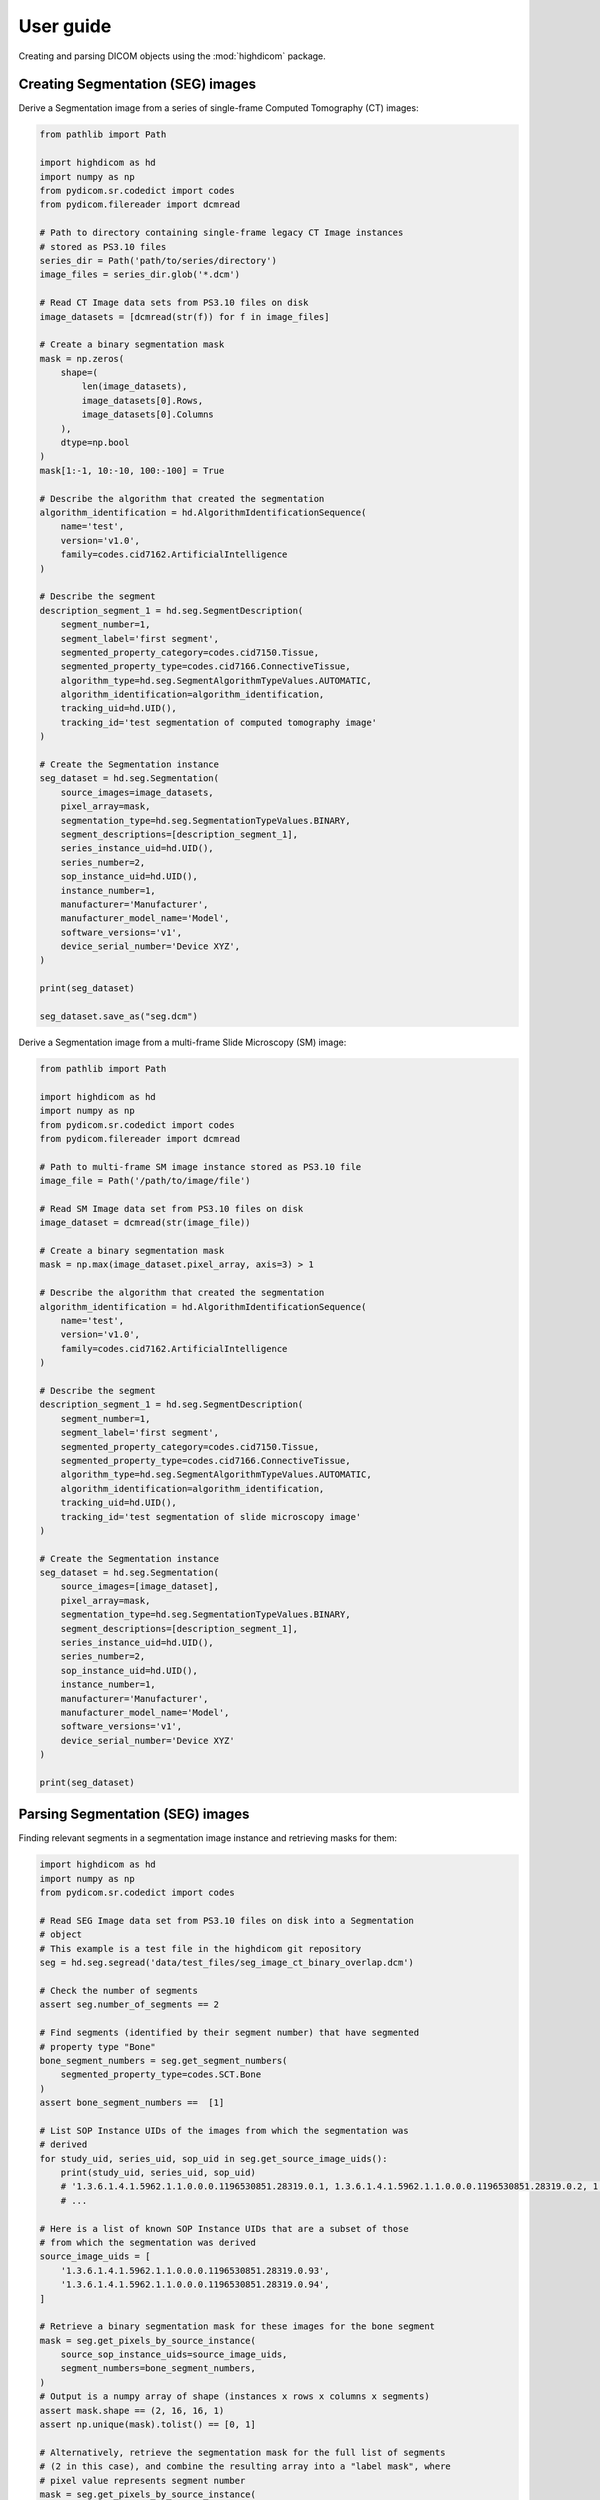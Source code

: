 .. _user-guide:

User guide
==========

Creating and parsing DICOM objects using the :mod:`highdicom` package.

.. _creating-seg:

Creating Segmentation (SEG) images
----------------------------------

Derive a Segmentation image from a series of single-frame Computed Tomography
(CT) images:

.. code-block:: python

    from pathlib import Path

    import highdicom as hd
    import numpy as np
    from pydicom.sr.codedict import codes
    from pydicom.filereader import dcmread

    # Path to directory containing single-frame legacy CT Image instances
    # stored as PS3.10 files
    series_dir = Path('path/to/series/directory')
    image_files = series_dir.glob('*.dcm')

    # Read CT Image data sets from PS3.10 files on disk
    image_datasets = [dcmread(str(f)) for f in image_files]

    # Create a binary segmentation mask
    mask = np.zeros(
        shape=(
            len(image_datasets),
            image_datasets[0].Rows,
            image_datasets[0].Columns
        ),
        dtype=np.bool
    )
    mask[1:-1, 10:-10, 100:-100] = True

    # Describe the algorithm that created the segmentation
    algorithm_identification = hd.AlgorithmIdentificationSequence(
        name='test',
        version='v1.0',
        family=codes.cid7162.ArtificialIntelligence
    )

    # Describe the segment
    description_segment_1 = hd.seg.SegmentDescription(
        segment_number=1,
        segment_label='first segment',
        segmented_property_category=codes.cid7150.Tissue,
        segmented_property_type=codes.cid7166.ConnectiveTissue,
        algorithm_type=hd.seg.SegmentAlgorithmTypeValues.AUTOMATIC,
        algorithm_identification=algorithm_identification,
        tracking_uid=hd.UID(),
        tracking_id='test segmentation of computed tomography image'
    )

    # Create the Segmentation instance
    seg_dataset = hd.seg.Segmentation(
        source_images=image_datasets,
        pixel_array=mask,
        segmentation_type=hd.seg.SegmentationTypeValues.BINARY,
        segment_descriptions=[description_segment_1],
        series_instance_uid=hd.UID(),
        series_number=2,
        sop_instance_uid=hd.UID(),
        instance_number=1,
        manufacturer='Manufacturer',
        manufacturer_model_name='Model',
        software_versions='v1',
        device_serial_number='Device XYZ',
    )

    print(seg_dataset)

    seg_dataset.save_as("seg.dcm")


Derive a Segmentation image from a multi-frame Slide Microscopy (SM) image:

.. code-block:: python

    from pathlib import Path

    import highdicom as hd
    import numpy as np
    from pydicom.sr.codedict import codes
    from pydicom.filereader import dcmread

    # Path to multi-frame SM image instance stored as PS3.10 file
    image_file = Path('/path/to/image/file')

    # Read SM Image data set from PS3.10 files on disk
    image_dataset = dcmread(str(image_file))

    # Create a binary segmentation mask
    mask = np.max(image_dataset.pixel_array, axis=3) > 1

    # Describe the algorithm that created the segmentation
    algorithm_identification = hd.AlgorithmIdentificationSequence(
        name='test',
        version='v1.0',
        family=codes.cid7162.ArtificialIntelligence
    )

    # Describe the segment
    description_segment_1 = hd.seg.SegmentDescription(
        segment_number=1,
        segment_label='first segment',
        segmented_property_category=codes.cid7150.Tissue,
        segmented_property_type=codes.cid7166.ConnectiveTissue,
        algorithm_type=hd.seg.SegmentAlgorithmTypeValues.AUTOMATIC,
        algorithm_identification=algorithm_identification,
        tracking_uid=hd.UID(),
        tracking_id='test segmentation of slide microscopy image'
    )

    # Create the Segmentation instance
    seg_dataset = hd.seg.Segmentation(
        source_images=[image_dataset],
        pixel_array=mask,
        segmentation_type=hd.seg.SegmentationTypeValues.BINARY,
        segment_descriptions=[description_segment_1],
        series_instance_uid=hd.UID(),
        series_number=2,
        sop_instance_uid=hd.UID(),
        instance_number=1,
        manufacturer='Manufacturer',
        manufacturer_model_name='Model',
        software_versions='v1',
        device_serial_number='Device XYZ'
    )

    print(seg_dataset)

.. _parsing-seg:

Parsing Segmentation (SEG) images
---------------------------------

Finding relevant segments in a segmentation image instance and retrieving masks
for them:

.. code-block:: python

    import highdicom as hd
    import numpy as np
    from pydicom.sr.codedict import codes

    # Read SEG Image data set from PS3.10 files on disk into a Segmentation
    # object
    # This example is a test file in the highdicom git repository
    seg = hd.seg.segread('data/test_files/seg_image_ct_binary_overlap.dcm')

    # Check the number of segments
    assert seg.number_of_segments == 2

    # Find segments (identified by their segment number) that have segmented
    # property type "Bone"
    bone_segment_numbers = seg.get_segment_numbers(
        segmented_property_type=codes.SCT.Bone
    )
    assert bone_segment_numbers ==  [1]

    # List SOP Instance UIDs of the images from which the segmentation was
    # derived
    for study_uid, series_uid, sop_uid in seg.get_source_image_uids():
        print(study_uid, series_uid, sop_uid)
        # '1.3.6.1.4.1.5962.1.1.0.0.0.1196530851.28319.0.1, 1.3.6.1.4.1.5962.1.1.0.0.0.1196530851.28319.0.2, 1.3.6.1.4.1.5962.1.1.0.0.0.1196530851.28319.0.93'
        # ...

    # Here is a list of known SOP Instance UIDs that are a subset of those
    # from which the segmentation was derived
    source_image_uids = [
        '1.3.6.1.4.1.5962.1.1.0.0.0.1196530851.28319.0.93',
        '1.3.6.1.4.1.5962.1.1.0.0.0.1196530851.28319.0.94',
    ]

    # Retrieve a binary segmentation mask for these images for the bone segment
    mask = seg.get_pixels_by_source_instance(
        source_sop_instance_uids=source_image_uids,
        segment_numbers=bone_segment_numbers,
    )
    # Output is a numpy array of shape (instances x rows x columns x segments)
    assert mask.shape == (2, 16, 16, 1)
    assert np.unique(mask).tolist() == [0, 1]

    # Alternatively, retrieve the segmentation mask for the full list of segments
    # (2 in this case), and combine the resulting array into a "label mask", where
    # pixel value represents segment number
    mask = seg.get_pixels_by_source_instance(
        source_sop_instance_uids=source_image_uids,
        combine_segments=True,
        skip_overlap_checks=True,  # the segments in this image overlap
    )
    # Output is a numpy array of shape (instances x rows x columns)
    assert mask.shape == (2, 16, 16)
    assert np.unique(mask).tolist() == [0, 1, 2]


.. _creating-sr:

Creating Structured Report (SR) documents
-----------------------------------------

Create a Structured Report document that contains a numeric area measurement for
a planar region of interest (ROI) in a single-frame computed tomography (CT)
image:

.. code-block:: python

    from pathlib import Path

    import highdicom as hd
    import numpy as np
    from pydicom.filereader import dcmread
    from pydicom.sr.codedict import codes
    from pydicom.uid import generate_uid
    from highdicom.sr.content import FindingSite
    from highdicom.sr.templates import Measurement, TrackingIdentifier

    # Path to single-frame CT image instance stored as PS3.10 file
    image_file = Path('/path/to/image/file')

    # Read CT Image data set from PS3.10 files on disk
    image_dataset = dcmread(str(image_file))

    # Describe the context of reported observations: the person that reported
    # the observations and the device that was used to make the observations
    observer_person_context = hd.sr.ObserverContext(
        observer_type=codes.DCM.Person,
        observer_identifying_attributes=hd.sr.PersonObserverIdentifyingAttributes(
            name='Foo'
        )
    )
    observer_device_context = hd.sr.ObserverContext(
        observer_type=codes.DCM.Device,
        observer_identifying_attributes=hd.sr.DeviceObserverIdentifyingAttributes(
            uid=hd.UID()
        )
    )
    observation_context = hd.sr.ObservationContext(
        observer_person_context=observer_person_context,
        observer_device_context=observer_device_context,
    )

    # Describe the image region for which observations were made
    # (in physical space based on the frame of reference)
    referenced_region = hd.sr.ImageRegion3D(
        graphic_type=hd.sr.GraphicTypeValues3D.POLYGON,
        graphic_data=np.array([
            (165.0, 200.0, 134.0),
            (170.0, 200.0, 134.0),
            (170.0, 220.0, 134.0),
            (165.0, 220.0, 134.0),
            (165.0, 200.0, 134.0),
        ]),
        frame_of_reference_uid=image_dataset.FrameOfReferenceUID
    )

    # Describe the anatomic site at which observations were made
    finding_sites = [
        FindingSite(
            anatomic_location=codes.SCT.CervicoThoracicSpine,
            topographical_modifier=codes.SCT.VertebralForamen
        ),
    ]

    # Describe the imaging measurements for the image region defined above
    measurements = [
        Measurement(
            name=codes.SCT.AreaOfDefinedRegion,
            tracking_identifier=hd.sr.TrackingIdentifier(uid=generate_uid()),
            value=1.7,
            unit=codes.UCUM.SquareMillimeter,
            properties=hd.sr.MeasurementProperties(
                normality=hd.sr.CodedConcept(
                    value="17621005",
                    meaning="Normal",
                    scheme_designator="SCT"
                ),
                level_of_significance=codes.SCT.NotSignificant
            )
        )
    ]
    imaging_measurements = [
        hd.sr.PlanarROIMeasurementsAndQualitativeEvaluations(
            tracking_identifier=TrackingIdentifier(
                uid=hd.UID(),
                identifier='Planar ROI Measurements'
            ),
            referenced_region=referenced_region,
            finding_type=codes.SCT.SpinalCord,
            measurements=measurements,
            finding_sites=finding_sites
        )
    ]

    # Create the report content
    measurement_report = hd.sr.MeasurementReport(
        observation_context=observation_context,
        procedure_reported=codes.LN.CTUnspecifiedBodyRegion,
        imaging_measurements=imaging_measurements
    )

    # Create the Structured Report instance
    sr_dataset = hd.sr.Comprehensive3DSR(
        evidence=[image_dataset],
        content=measurement_report,
        series_number=1,
        series_instance_uid=hd.UID(),
        sop_instance_uid=hd.UID(),
        instance_number=1,
        manufacturer='Manufacturer'
    )

    print(sr_dataset)


.. _parsing-sr:

Parsing Structured Report (SR) documents
----------------------------------------

Finding relevant content in the nested SR content tree:

.. code-block:: python

    from pathlib import Path

    import highdicom as hd
    from pydicom.filereader import dcmread
    from pydicom.sr.codedict import codes

    # Path to SR document instance stored as PS3.10 file
    document_file = Path('/path/to/document/file')

    # Load document from file on disk
    sr_dataset = dcmread(str(document_file))

    # Find all content items that may contain other content items.
    containers = hd.sr.utils.find_content_items(
        dataset=sr_dataset,
        relationship_type=RelationshipTypeValues.CONTAINS
    )
    print(containers)

    # Query content of SR document, where content is structured according
    # to TID 1500 "Measurment Report"
    if sr_dataset.ContentTemplateSequence[0].TemplateIdentifier == 'TID1500':
        # Determine who made the observations reported in the document
        observers = hd.sr.utils.find_content_items(
            dataset=sr_dataset,
            name=codes.DCM.PersonObserverName
        )
        print(observers)

        # Find all imaging measurements reported in the document
        measurements = hd.sr.utils.find_content_items(
            dataset=sr_dataset,
            name=codes.DCM.ImagingMeasurements,
            recursive=True
        )
        print(measurements)

        # Find all findings reported in the document
        findings = hd.sr.utils.find_content_items(
            dataset=sr_dataset,
            name=codes.DCM.Finding,
            recursive=True
        )
        print(findings)

        # Find regions of interest (ROI) described in the document
        # in form of spatial coordinates (SCOORD)
        regions = hd.sr.utils.find_content_items(
            dataset=sr_dataset,
            value_type=ValueTypeValues.SCOORD,
            recursive=True
        )
        print(regions)


.. _creating-sc:

Creating Secondary Capture (SC) images
--------------------------------------

Secondary captures are a way to store images that were not created directly
by an imaging modality within a DICOM file. They are often used to store
screenshots or overlays, and are widely supported by viewers. However other
methods of displaying image derived information, such as segmentation images
and structured reports should be preferred if they are supported because they
can capture more detail about how the derived information was obtained and
what it represents.

In this example, we use a secondary capture to store an image containing a
labeled bounding box region drawn over a CT image.

.. code-block:: python

    import highdicom as hd
    import numpy as np
    from pydicom import dcmread
    from pydicom.uid import RLELossless
    from PIL import Image, ImageDraw

    # Read in the source CT image
    image_dataset = dcmread('/path/to/image.dcm')

    # Create an image for display by windowing the original image and drawing a
    # bounding box over it using Pillow's ImageDraw module
    slope = getattr(image_dataset, 'RescaleSlope', 1)
    intercept = getattr(image_dataset, 'RescaleIntercept', 0)
    original_image = image_dataset.pixel_array * slope + intercept

    # Window the image to a soft tissue window (center 40, width 400)
    # and rescale to the range 0 to 255
    lower = -160
    upper = 240
    windowed_image = np.clip(original_image, lower, upper)
    windowed_image = (windowed_image - lower) * 255 / (upper - lower)
    windowed_image = windowed_image.astype(np.uint8)

    # Create RGB channels
    windowed_image = np.tile(windowed_image[:, :, np.newaxis], [1, 1, 3])

    # Cast to a PIL image for easy drawing of boxes and text
    pil_image = Image.fromarray(windowed_image)

    # Draw a red bounding box over part of the image
    x0 = 10
    y0 = 10
    x1 = 60
    y1 = 60
    draw_obj = ImageDraw.Draw(pil_image)
    draw_obj.rectangle(
        [x0, y0, x1, y1],
        outline='red',
        fill=None,
        width=3
    )

    # Add some text
    draw_obj.text(xy=[10, 70], text='Region of Interest', fill='red')

    # Convert to numpy array
    pixel_array = np.array(pil_image)

    # The patient orientation defines the directions of the rows and columns of the
    # image, relative to the anatomy of the patient.  In a standard CT axial image,
    # the rows are oriented leftwards and the columns are oriented posteriorly, so
    # the patient orientation is ['L', 'P']
    patient_orientation=['L', 'P']

    # Create the secondary capture image. By using the `from_ref_dataset`
    # constructor, all the patient and study information will be copied from the
    # original image dataset
    sc_image = hd.sc.SCImage.from_ref_dataset(
        ref_dataset=image_dataset,
        pixel_array=pixel_array,
        photometric_interpretation=hd.PhotometricInterpretationValues.RGB,
        bits_allocated=8,
        coordinate_system=hd.CoordinateSystemNames.PATIENT,
        series_instance_uid=hd.UID(),
        sop_instance_uid=hd.UID(),
        series_number=100,
        instance_number=1,
        manufacturer='Manufacturer',
        pixel_spacing=image_dataset.PixelSpacing,
        patient_orientation=patient_orientation,
        transfer_syntax_uid=RLELossless
    )

    # Save the file
    sc_image.save_as('sc_output.dcm')


To save a 3D image as a series of output slices, simply loop over the 2D
slices and ensure that the individual output instances share a common series
instance UID.  Here is an example for a CT scan that is in a NumPy array called
"ct_to_save" where we do not have the original DICOM files on hand. We want to
overlay a segmentation that is stored in a NumPy array called "seg_out".

.. code-block:: python

    import highdicom as hd
    import numpy as np
    import os

    pixel_spacing = [1.0, 1.0]
    sz = ct_to_save.shape[2]
    series_instance_uid = hd.UID()
    study_instance_uid = hd.UID()

    for iz in range(sz):
        this_slice = ct_to_save[:, :, iz]

        # Window the image to a soft tissue window (center 40, width 400)
        # and rescale to the range 0 to 255
        lower = -160
        upper = 240
        windowed_image = np.clip(this_slice, lower, upper)
        windowed_image = (windowed_image - lower) * 255 / (upper - lower)

        # Create RGB channels
        pixel_array = np.tile(windowed_image[:, :, np.newaxis], [1, 1, 3])

        # transparency level
        alpha = 0.1

        pixel_array[:, :, 0] = 255 * (1 - alpha) * seg_out[:, :, iz] + alpha * pixel_array[:, :, 0]
        pixel_array[:, :, 1] = alpha * pixel_array[:, :, 1]
        pixel_array[:, :, 2] = alpha * pixel_array[:, :, 2]

        patient_orientation = ['L', 'P']

        # Create the secondary capture image
        sc_image = hd.sc.SCImage(
            pixel_array=pixel_array.astype(np.uint8),
            photometric_interpretation=hd.PhotometricInterpretationValues.RGB,
            bits_allocated=8,
            coordinate_system=hd.CoordinateSystemNames.PATIENT,
            study_instance_uid=study_instance_uid,
            series_instance_uid=series_instance_uid,
            sop_instance_uid=hd.UID(),
            series_number=100,
            instance_number=iz + 1,
            manufacturer='Manufacturer',
            pixel_spacing=pixel_spacing,
            patient_orientation=patient_orientation,
        )

        sc_image.save_as(os.path.join("output", 'sc_output_' + str(iz) + '.dcm'))


Creating Grayscale Softcopy Presentation State (GSPS) Objects
-------------------------------------------------------------

A presentation state contains information about how another image should be
rendered, and may include "annotations" in the form of basic shapes, polylines,
and text overlays. Note that a GSPS is not recommended for storing annotations
for any purpose except visualization. A structured report would usually be
preferred for storing annotations for clinical or research purposes.

.. code-block:: python

    import highdicom as hd

    import numpy as np
    from pydicom import dcmread
    from pydicom.valuerep import PersonName


    # Read in an example CT image
    image_dataset = dcmread('path/to/image.dcm')

    # Create an annotation containing a polyline
    polyline = hd.pr.GraphicObject(
        graphic_type=hd.pr.GraphicTypeValues.POLYLINE,
        graphic_data=np.array([
            [10.0, 10.0],
            [20.0, 10.0],
            [20.0, 20.0],
            [10.0, 20.0]]
        ),  # coordinates of polyline vertices
        units=hd.pr.AnnotationUnitsValues.PIXEL,  # units for graphic data
        tracking_id='Finding1',  # site-specific ID
        tracking_uid=hd.UID()  # highdicom will generate a unique ID
    )

    # Create a text object annotation
    text = hd.pr.TextObject(
        text_value='Important Finding!',
        bounding_box=np.array(
            [30.0, 30.0, 40.0, 40.0]  # left, top, right, bottom
        ),
        units=hd.pr.AnnotationUnitsValues.PIXEL,  # units for bounding box
        tracking_id='Finding1Text',  # site-specific ID
        tracking_uid=hd.UID()  # highdicom will generate a unique ID
    )

    # Create a single layer that will contain both graphics
    # There may be multiple layers, and each GraphicAnnotation object
    # belongs to a single layer
    layer = hd.pr.GraphicLayer(
        layer_name='LAYER1',
        order=1,  # order in which layers are displayed (lower first)
        description='Simple Annotation Layer',
    )

    # A GraphicAnnotation may contain multiple text and/or graphic objects
    # and is rendered over all referenced images
    annotation = hd.pr.GraphicAnnotation(
        referenced_images=[image_dataset],
        graphic_layer=layer,
        graphic_objects=[polyline],
        text_objects=[text]
    )

    # Assemble the components into a GSPS object
    gsps = hd.pr.GrayscaleSoftcopyPresentationState(
        referenced_images=[image_dataset],
        series_instance_uid=hd.UID(),
        series_number=123,
        sop_instance_uid=hd.UID(),
        instance_number=1,
        manufacturer='Manufacturer',
        manufacturer_model_name='Model',
        software_versions='v1',
        device_serial_number='Device XYZ',
        content_label='ANNOTATIONS',
        graphic_layers=[layer],
        graphic_annotations=[annotation],
        institution_name='MGH',
        institutional_department_name='Radiology',
        content_creator_name=PersonName.from_named_components(
            family_name='Doe',
            given_name='John'
        ),
    )

    # Save the GSPS file
    gsps.save_as('gsps.dcm')


.. .. _creation-legacy:

.. Creating Legacy Converted Enhanced Images
.. -----------------------------------------

.. .. code-block:: python

..     from highdicom.legacy.sop import LegacyConvertedEnhancedCTImage
